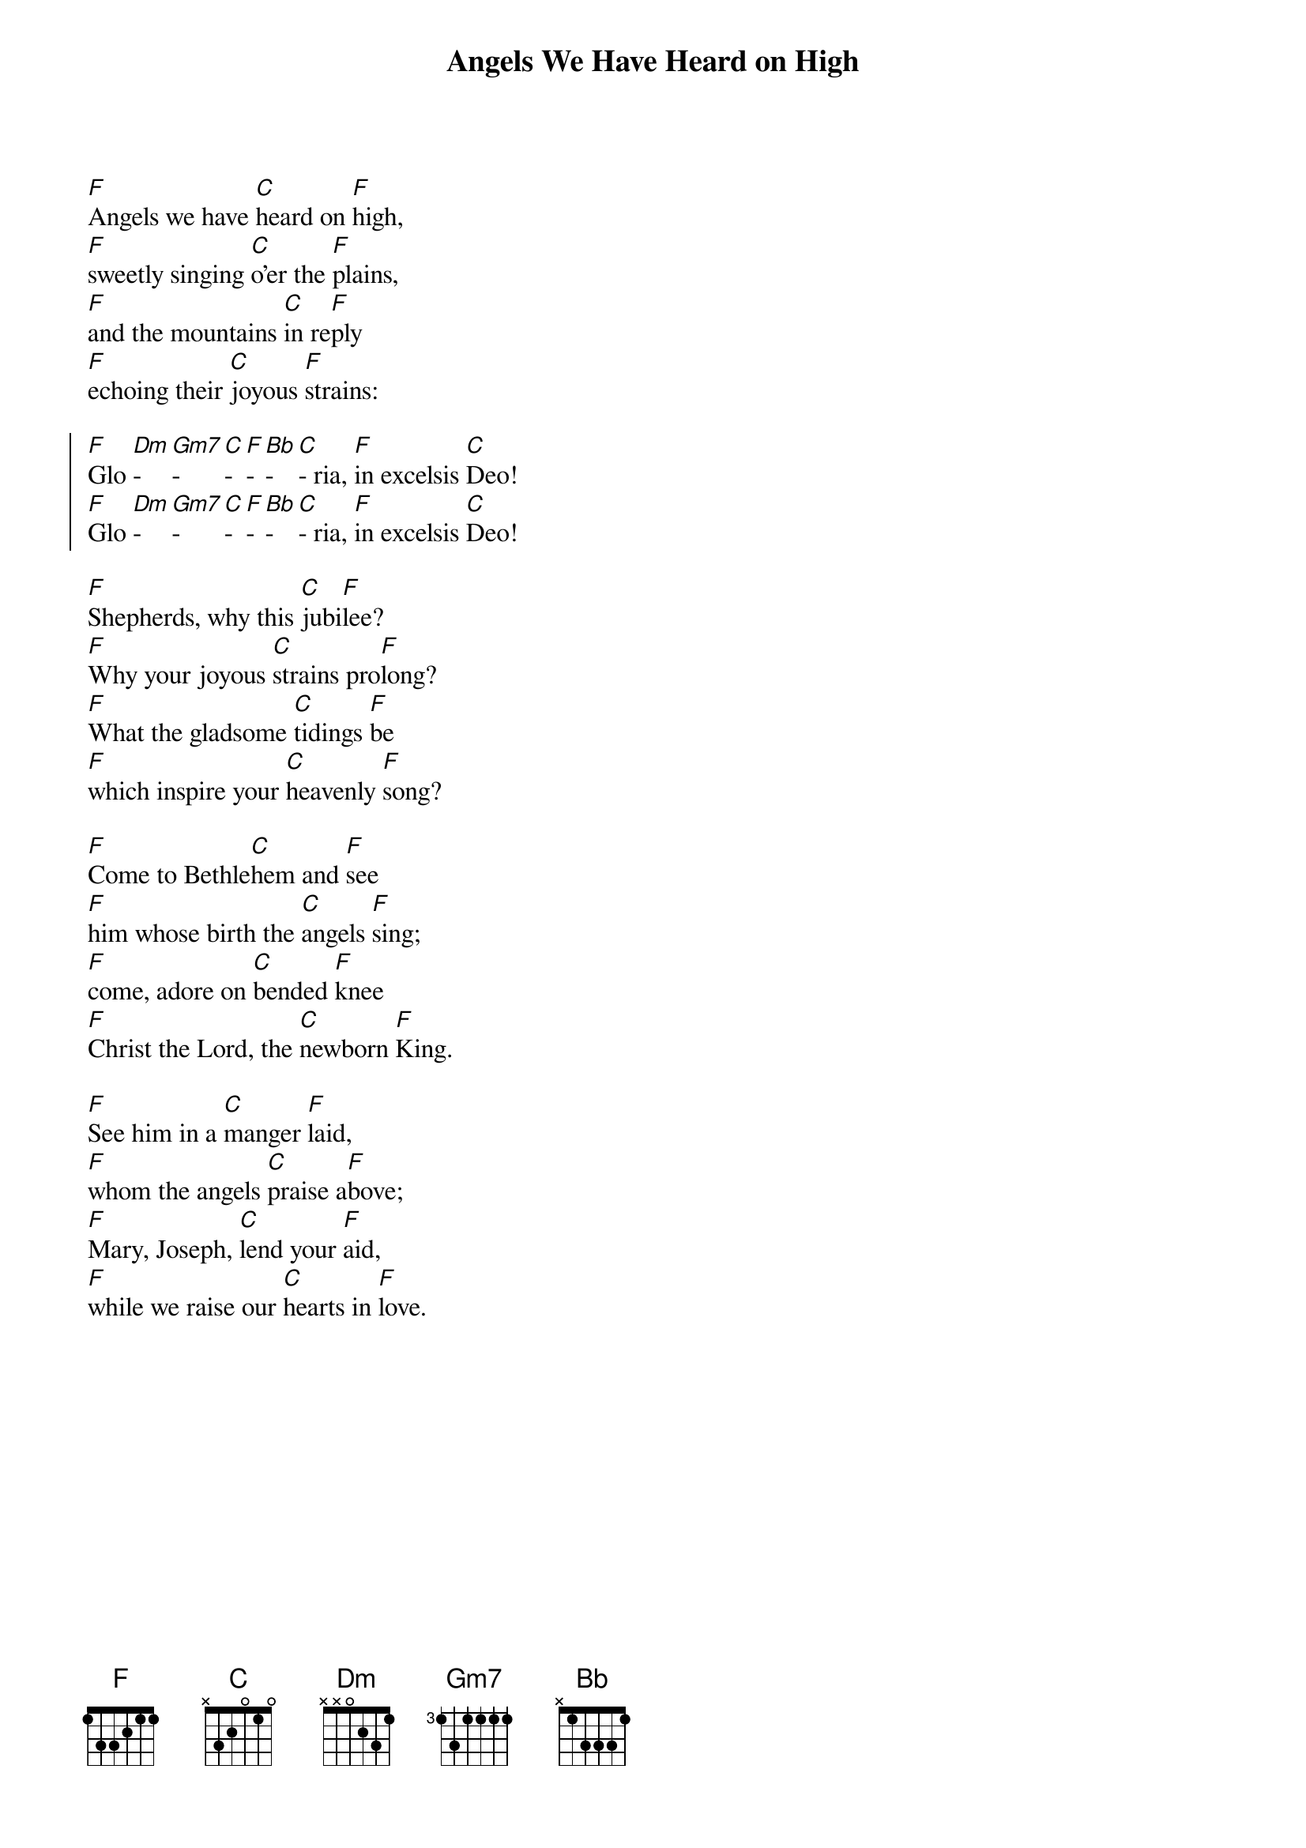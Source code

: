 {title: Angels We Have Heard on High}

{start_of_verse}
[F]Angels we have [C]heard on [F]high,
[F]sweetly singing [C]o'er the [F]plains,
[F]and the mountains [C]in re[F]ply
[F]echoing their [C]joyous [F]strains:
{end_of_verse}

{start_of_chorus}
[F]Glo [Dm]- [Gm7]- [C]- [F]- [Bb]- [C]- ria, [F]in excelsis [C]Deo!
[F]Glo [Dm]- [Gm7]- [C]- [F]- [Bb]- [C]- ria, [F]in excelsis [C]Deo!
{end_of_chorus}

{start_of_verse}
[F]Shepherds, why this [C]jubi[F]lee?
[F]Why your joyous [C]strains pro[F]long?
[F]What the gladsome [C]tidings [F]be
[F]which inspire your [C]heavenly [F]song?
{end_of_verse}

{start_of_verse}
[F]Come to Bethle[C]hem and [F]see
[F]him whose birth the [C]angels [F]sing;
[F]come, adore on [C]bended [F]knee
[F]Christ the Lord, the [C]newborn [F]King.
{end_of_verse}

{start_of_verse}
[F]See him in a [C]manger [F]laid,
[F]whom the angels [C]praise a[F]bove;
[F]Mary, Joseph, [C]lend your [F]aid,
[F]while we raise our [C]hearts in [F]love.
{end_of_verse}
